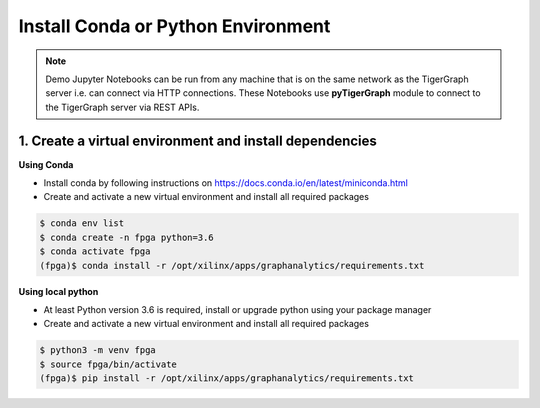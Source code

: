 Install Conda or Python Environment
===================================

.. note:: 
    Demo Jupyter Notebooks can be run from any machine that is on the same network 
    as the TigerGraph server i.e. can connect via HTTP connections. These Notebooks 
    use **pyTigerGraph** module to connect to the TigerGraph server via REST APIs.

1. Create a virtual environment and install dependencies
--------------------------------------------------------

**Using Conda**

* Install conda by following instructions on https://docs.conda.io/en/latest/miniconda.html

* Create and activate a new virtual environment and install all required packages

.. code-block:: bash

    $ conda env list
    $ conda create -n fpga python=3.6
    $ conda activate fpga
    (fpga)$ conda install -r /opt/xilinx/apps/graphanalytics/requirements.txt

**Using local python**

* At least Python version 3.6 is required, install or upgrade python using your package manager

* Create and activate a new virtual environment and install all required packages

.. code-block:: bash

    $ python3 -m venv fpga
    $ source fpga/bin/activate
    (fpga)$ pip install -r /opt/xilinx/apps/graphanalytics/requirements.txt